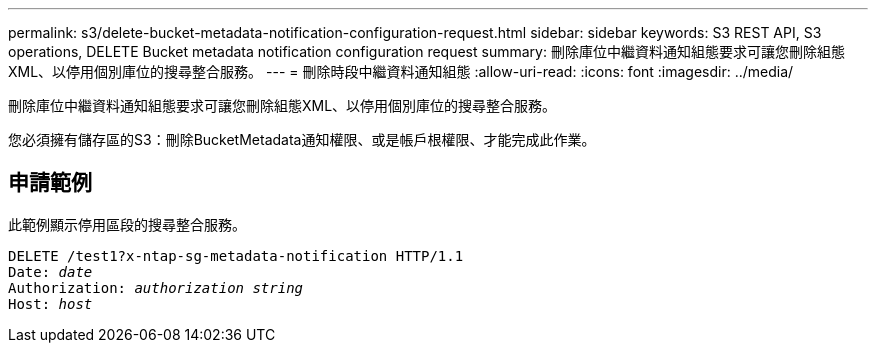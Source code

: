 ---
permalink: s3/delete-bucket-metadata-notification-configuration-request.html 
sidebar: sidebar 
keywords: S3 REST API, S3 operations, DELETE Bucket metadata notification configuration request 
summary: 刪除庫位中繼資料通知組態要求可讓您刪除組態XML、以停用個別庫位的搜尋整合服務。 
---
= 刪除時段中繼資料通知組態
:allow-uri-read: 
:icons: font
:imagesdir: ../media/


[role="lead"]
刪除庫位中繼資料通知組態要求可讓您刪除組態XML、以停用個別庫位的搜尋整合服務。

您必須擁有儲存區的S3：刪除BucketMetadata通知權限、或是帳戶根權限、才能完成此作業。



== 申請範例

此範例顯示停用區段的搜尋整合服務。

[listing, subs="specialcharacters,quotes"]
----
DELETE /test1?x-ntap-sg-metadata-notification HTTP/1.1
Date: _date_
Authorization: _authorization string_
Host: _host_
----